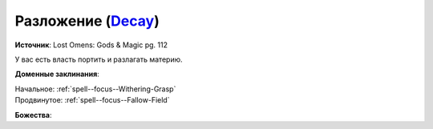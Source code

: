 .. title:: Домен разложения (Decay Domain)

.. rst-class:: domain
.. _Domain--Decay:

Разложение (`Decay <https://2e.aonprd.com/Domains.aspx?ID=42>`_)
=============================================================================================================

**Источник**: Lost Omens: Gods & Magic pg. 112

У вас есть власть портить и разлагать материю.

**Доменные заклинания**:

| Начальное: :ref:`spell--focus--Withering-Grasp`
| Продвинутое: :ref:`spell--focus--Fallow-Field`


**Божества**:

.. hlist::
	:columns: 2

	* :doc:`/lost_omens/Deity/Core/Urgathoa`
	* :doc:`/lost_omens/Deity/Other/Ghlaunder`
	* :doc:`/lost_omens/Deity/Other/Groetus`
	* :doc:`/lost_omens/Deity/Demon-Lord/Cyth-Vsug`
	* :doc:`/lost_omens/Deity/Eldest/The-Green-Mother`
	* :doc:`/lost_omens/Deity/Eldest/Shyka`
	* :doc:`/lost_omens/Deity/Horseman/Apollyon`
	* :doc:`/lost_omens/Deity/Horseman/Trelmarixian`
	* :doc:`/lost_omens/Deity/Monitor-Demigod/Kerkamoth`
	* :doc:`/lost_omens/Deity/Monitor-Demigod/Mother-Vulture`
	* :doc:`/lost_omens/Deity/Outer-God-and-Great-Old-One/Azathoth`
	* :doc:`/lost_omens/Deity/Outer-God-and-Great-Old-One/Nhimbaloth`
	* :doc:`/lost_omens/Deity/Outer-God-and-Great-Old-One/Xhamen-Dor`
